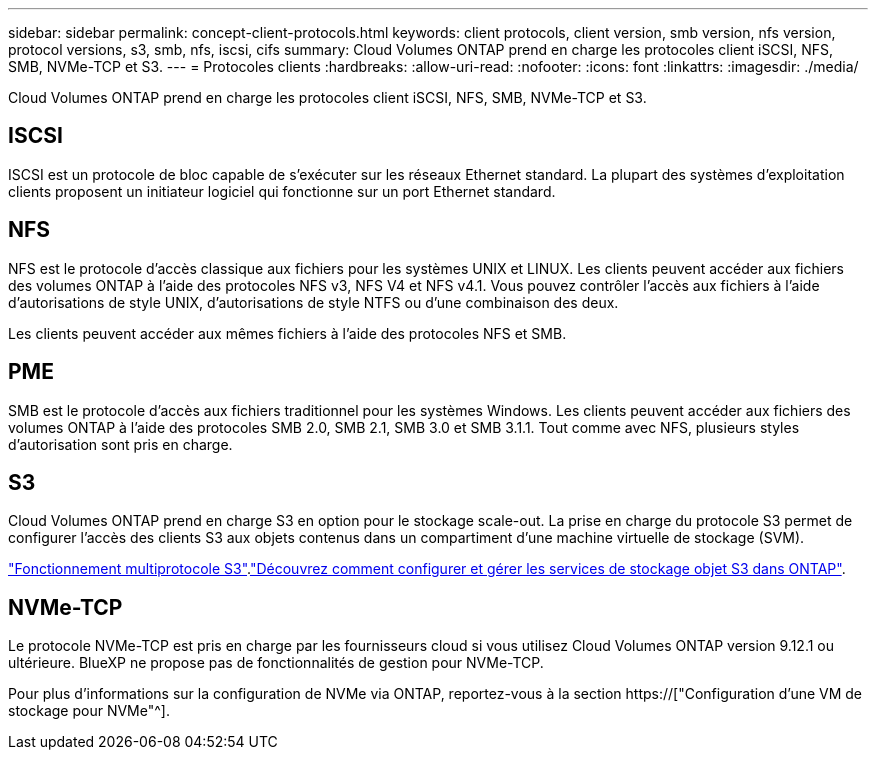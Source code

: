 ---
sidebar: sidebar 
permalink: concept-client-protocols.html 
keywords: client protocols, client version, smb version, nfs version, protocol versions, s3, smb, nfs, iscsi, cifs 
summary: Cloud Volumes ONTAP prend en charge les protocoles client iSCSI, NFS, SMB, NVMe-TCP et S3. 
---
= Protocoles clients
:hardbreaks:
:allow-uri-read: 
:nofooter: 
:icons: font
:linkattrs: 
:imagesdir: ./media/


[role="lead"]
Cloud Volumes ONTAP prend en charge les protocoles client iSCSI, NFS, SMB, NVMe-TCP et S3.



== ISCSI

ISCSI est un protocole de bloc capable de s'exécuter sur les réseaux Ethernet standard. La plupart des systèmes d'exploitation clients proposent un initiateur logiciel qui fonctionne sur un port Ethernet standard.



== NFS

NFS est le protocole d'accès classique aux fichiers pour les systèmes UNIX et LINUX. Les clients peuvent accéder aux fichiers des volumes ONTAP à l'aide des protocoles NFS v3, NFS V4 et NFS v4.1. Vous pouvez contrôler l'accès aux fichiers à l'aide d'autorisations de style UNIX, d'autorisations de style NTFS ou d'une combinaison des deux.

Les clients peuvent accéder aux mêmes fichiers à l'aide des protocoles NFS et SMB.



== PME

SMB est le protocole d'accès aux fichiers traditionnel pour les systèmes Windows. Les clients peuvent accéder aux fichiers des volumes ONTAP à l'aide des protocoles SMB 2.0, SMB 2.1, SMB 3.0 et SMB 3.1.1. Tout comme avec NFS, plusieurs styles d'autorisation sont pris en charge.



== S3

Cloud Volumes ONTAP prend en charge S3 en option pour le stockage scale-out. La prise en charge du protocole S3 permet de configurer l'accès des clients S3 aux objets contenus dans un compartiment d'une machine virtuelle de stockage (SVM).

link:https://docs.netapp.com/us-en/ontap/s3-multiprotocol/index.html#how-s3-multiprotocol-works["Fonctionnement multiprotocole S3"^].link:https://docs.netapp.com/us-en/ontap/object-storage-management/index.html["Découvrez comment configurer et gérer les services de stockage objet S3 dans ONTAP"^].



== NVMe-TCP

Le protocole NVMe-TCP est pris en charge par les fournisseurs cloud si vous utilisez Cloud Volumes ONTAP version 9.12.1 ou ultérieure. BlueXP ne propose pas de fonctionnalités de gestion pour NVMe-TCP.

Pour plus d'informations sur la configuration de NVMe via ONTAP, reportez-vous à la section https://["Configuration d'une VM de stockage pour NVMe"^].
